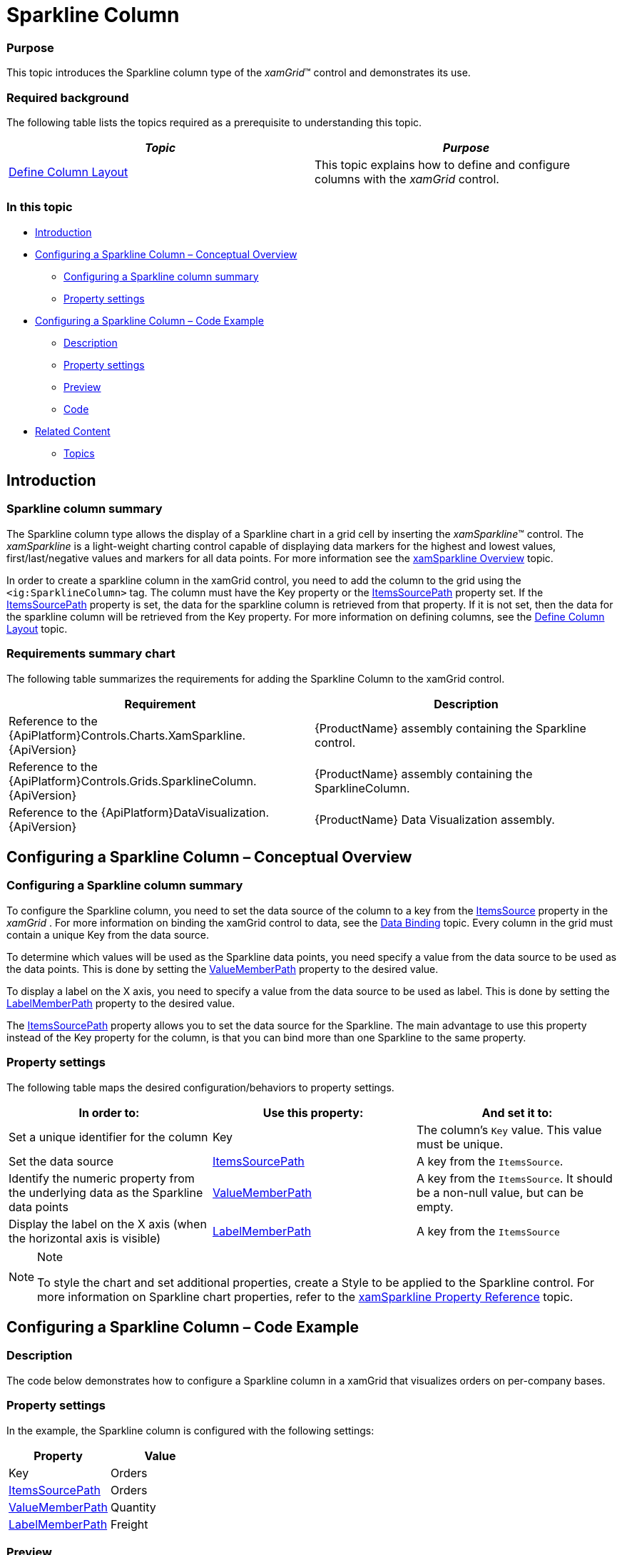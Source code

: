 ﻿////

|metadata|
{
    "name": "xamgrid-sparkline-column",
    "controlName": ["xamGrid"],
    "tags": ["Charting","Grids","How Do I","Layouts"],
    "guid": "00672021-d5fd-4cfc-ac48-d77d21a6e7a6",  
    "buildFlags": [],
    "createdOn": "2016-05-25T18:21:56.6042003Z"
}
|metadata|
////

= Sparkline Column

=== Purpose

This topic introduces the Sparkline column type of the  _xamGrid_™ control and demonstrates its use.

=== Required background

The following table lists the topics required as a prerequisite to understanding this topic.

[options="header", cols="a,a"]
|====
|_Topic_|_Purpose_

| link:xamgrid-define-column-layout.html[Define Column Layout]
|This topic explains how to define and configure columns with the _xamGrid_ control.

|====

=== In this topic

* <<_Ref319936439,Introduction>>
* <<_Ref319936463,Configuring a Sparkline Column – Conceptual Overview>>

** <<_Ref320113737,Configuring a Sparkline column summary>>
** <<_Ref320001215,Property settings>>

* <<_Ref319936488,Configuring a Sparkline Column – Code Example>>

** <<_Ref320001149,Description>>
** <<_Ref320001161,Property settings>>
** <<_Ref320001172,Preview>>
** <<_Ref320001184,Code>>

* <<_Ref319936499,Related Content>>

** <<Topics,Topics>>

[[_Ref319936439]]
== Introduction

[[_Ref320001030]]

=== Sparkline column summary

The Sparkline column type allows the display of a Sparkline chart in a grid cell by inserting the  _xamSparkline_™ control. The  _xamSparkline_   is a light-weight charting control capable of displaying data markers for the highest and lowest values, first/last/negative values and markers for all data points. For more information see the link:xamsparkline-xamsparkline-overview.html[xamSparkline Overview] topic.

In order to create a sparkline column in the xamGrid control, you need to add the column to the grid using the `<ig:SparklineColumn>` tag. The column must have the Key property or the link:{ApiPlatform}controls.grids.sparklinecolumn{ApiVersion}~infragistics.controls.grids.sparklinecolumn~itemssourcepath.html[ItemsSourcePath] property set. If the link:{ApiPlatform}controls.grids.sparklinecolumn{ApiVersion}~infragistics.controls.grids.sparklinecolumn~itemssourcepath.html[ItemsSourcePath] property is set, the data for the sparkline column is retrieved from that property. If it is not set, then the data for the sparkline column will be retrieved from the Key property. For more information on defining columns, see the link:xamgrid-define-column-layout.html[Define Column Layout] topic.

=== Requirements summary chart

The following table summarizes the requirements for adding the Sparkline Column to the xamGrid control.

[options="header", cols="a,a"]
|====
|Requirement|Description

|Reference to the {ApiPlatform}Controls.Charts.XamSparkline.{ApiVersion}
|{ProductName} assembly containing the Sparkline control.

|Reference to the {ApiPlatform}Controls.Grids.SparklineColumn.{ApiVersion}
|{ProductName} assembly containing the SparklineColumn.

|Reference to the {ApiPlatform}DataVisualization.{ApiVersion}
|{ProductName} Data Visualization assembly.

|====

[[_Ref319936463]]
== Configuring a Sparkline Column – Conceptual Overview

[[_Ref320113737]]

=== Configuring a Sparkline column summary

To configure the Sparkline column, you need to set the data source of the column to a key from the link:{ApiPlatform}controls.grids.xamgrid{ApiVersion}~infragistics.controls.grids.xamgrid~itemssource.html[ItemsSource] property in the  _xamGrid_  . For more information on binding the xamGrid control to data, see the link:xamgrid-data-binding.html[Data Binding] topic. Every column in the grid must contain a unique Key from the data source.

To determine which values will be used as the Sparkline data points, you need specify a value from the data source to be used as the data points. This is done by setting the link:{ApiPlatform}controls.grids.sparklinecolumn{ApiVersion}~infragistics.controls.grids.sparklinecolumn~valuememberpath.html[ValueMemberPath] property to the desired value.

To display a label on the X axis, you need to specify a value from the data source to be used as label. This is done by setting the link:{ApiPlatform}controls.grids.sparklinecolumn{ApiVersion}~infragistics.controls.grids.sparklinecolumn~labelmemberpath.html[LabelMemberPath] property to the desired value.

The link:{ApiPlatform}controls.grids.sparklinecolumn{ApiVersion}~infragistics.controls.grids.sparklinecolumn~itemssourcepath.html[ItemsSourcePath] property allows you to set the data source for the Sparkline. The main advantage to use this property instead of the Key property for the column, is that you can bind more than one Sparkline to the same property.

[[_Ref320001215]]

=== Property settings

The following table maps the desired configuration/behaviors to property settings.

[options="header", cols="a,a,a"]
|====
|In order to:|Use this property:|And set it to:

|Set a unique identifier for the column
|Key
|The column’s `Key` value. This value must be unique.

|Set the data source
| link:{ApiPlatform}controls.grids.sparklinecolumn{ApiVersion}~infragistics.controls.grids.sparklinecolumn~itemssourcepath.html[ItemsSourcePath]
|A key from the `ItemsSource`.

|Identify the numeric property from the underlying data as the Sparkline data points
| link:{ApiPlatform}controls.grids.sparklinecolumn{ApiVersion}~infragistics.controls.grids.sparklinecolumn~valuememberpath.html[ValueMemberPath]
|A key from the `ItemsSource`. It should be a non-null value, but can be empty.

|Display the label on the X axis (when the horizontal axis is visible)
| link:{ApiPlatform}controls.grids.sparklinecolumn{ApiVersion}~infragistics.controls.grids.sparklinecolumn~labelmemberpath.html[LabelMemberPath]
|A key from the `ItemsSource`

|====

.Note
[NOTE]
====
To style the chart and set additional properties, create a Style to be applied to the Sparkline control. For more information on Sparkline chart properties, refer to the link:xamsparkline-xamsparkline-property-reference.html[xamSparkline Property Reference] topic.
====

[[_Ref319936488]]
== Configuring a Sparkline Column – Code Example

[[_Ref320001149]]

=== Description

The code below demonstrates how to configure a Sparkline column in a xamGrid that visualizes orders on per-company bases.

[[_Ref320001161]]

=== Property settings

In the example, the Sparkline column is configured with the following settings:

[options="header", cols="a,a"]
|====
|Property|Value

|Key
|Orders

| link:{ApiPlatform}controls.grids.sparklinecolumn{ApiVersion}~infragistics.controls.grids.sparklinecolumn~itemssourcepath.html[ItemsSourcePath]
|Orders

| link:{ApiPlatform}controls.grids.sparklinecolumn{ApiVersion}~infragistics.controls.grids.sparklinecolumn~valuememberpath.html[ValueMemberPath]
|Quantity

| link:{ApiPlatform}controls.grids.sparklinecolumn{ApiVersion}~infragistics.controls.grids.sparklinecolumn~labelmemberpath.html[LabelMemberPath]
|Freight

|====

[[_Ref320001172]]

=== Preview

Following is a preview of the Sparkline column as generated by the code in this example.

image::images/Sparkline_Column_1.png[]

[[_Ref320001184]]

=== Code

*In XAML:*

[source,xaml]
----
<ig:XamGrid x:Name="dataGrid" AutoGenerateColumns=" ColumnWidth="*">
   <ig:XamGrid.Columns>
      <ig:TextColumn Key="Company">
         <ig:TextColumn.HeaderTemplate>
            <DataTemplate>
               <TextBlock Text="{Binding Path=XWG_Customers_Company, Source={StaticResource Strings}}" />
            </DataTemplate>
         </ig:TextColumn.HeaderTemplate>
      </ig:TextColumn>
      <ig:TextColumn Key="ContactName">
         <ig:TextColumn.HeaderTemplate>
            <DataTemplate>
               <TextBlock Text="{Binding Path=XWG_Customers_ContactName, Source={StaticResource Strings}}" />
            </DataTemplate>
         </ig:TextColumn.HeaderTemplate>
      </ig:TextColumn>
      <ig:TextColumn Key="Country">
         <ig:TextColumn.HeaderTemplate>
            <DataTemplate>
               <TextBlock Text="{Binding Path=XWG_Customers_Country, Source={StaticResource Strings}}" />
            </DataTemplate>
         </ig:TextColumn.HeaderTemplate>
      </ig:TextColumn>
      <ig:SparklineColumn Key="Orders" ItemsSourcePath="Orders" LabelMemberPath="Freight" ValueMemberPath="Quantity" >
         <ig:SparklineColumn.HeaderTemplate>
            <DataTemplate>
               <TextBlock Text="{Binding Path=XWG_OrderDetails_Quantity, Source={StaticResource Strings}}" />
            </DataTemplate>
         </ig:SparklineColumn.HeaderTemplate>
      </ig:SparklineColumn>
   </ig:XamGrid.Columns>
</ig:XamGrid>
----

*In C#:*

[source,c#]
----
SparklineColumn Sparkline_Column = new SparklineColumn();
Sparkline_Column.Key = "Orders";
Sparkline_Column.LabelMemberPath = "Freight";
Sparkline_Column.ValueMemberPath = "Quantity";
Sparkline_Column.ItemsSourcePath = "Orders";
this.dataGrid.Columns.Add(Sparkline_Column);
----

*In Visual Basic:*

[source,vb]
----
Dim Sparkline_Column As SparklineColumn = New SparklineColumn
Sparkline_Column.Key = "Orders"
Sparkline_Column.LabelMemberPath = "Freight"
Sparkline_Column.ValueMemberPath = "Quantity"
Sparkline_Column.ItemsSourcePath = "Orders"
Me.dataGrid.Columns.Add(Sparkline_Column)
----

[[_Ref319936499]]
== Related Content

===  Topics

The following topics provide additional information related to this topic.

[options="header", cols="a,a"]
|====
|Topic|Purpose

| link:xamgrid-columns.html[Columns]
|This section explains the types of Columns available in the _xamGrid_ control.

| link:xamsparkline-xamsparkline-overview.html[xamSparkline Overview]
|This topic provides an overview of the _xamSparkline_ control, its benefits, and the supported chart types.

|====